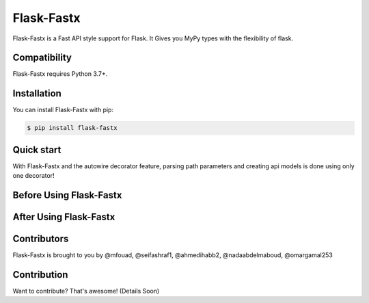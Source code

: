 ==============
Flask-Fastx
==============

.. image:: https://codecov.io/gh/tactful-ai/flask-faster-api/branch/main/graph/badge.svg?token=FZJANN69LH
    :target: https://codecov.io/gh/tactful-ai/flask-faster-api
    :alt: Code Coverage
    
.. image:: https://github.com/tactful-ai/flask-faster-api/actions/workflows/python-package.yml/badge.svg
   :target: https://github.com/tactful-ai/flask-faster-api/actions/workflows/python-package.yml
   :alt: CI Tests
.. image:: https://img.shields.io/github/license/tactful-ai/flask-faster-api   
    :alt: License
.. image:: https://img.shields.io/github/stars/tactful-ai/flask-faster-api?style=social   :alt: GitHub Repo stars
.. image:: https://img.shields.io/pypi/pyversions/flask-restx-square  
    :target: https://pypi.org/project/flask-restx-square  
    :alt: Supported Python versions
   

Flask-Fastx is a Fast API style support for Flask. It Gives you MyPy types with the flexibility of flask.



Compatibility
=============

Flask-Fastx requires Python 3.7+. 



Installation
============

You can install Flask-Fastx with pip:

.. code-block:: console

    $ pip install flask-fastx
    

Quick start
===========

With Flask-Fastx and the autowire decorator feature, parsing path parameters and creating api models is done using only one decorator! 

Before Using Flask-Fastx
================================

.. image:: https://user-images.githubusercontent.com/63073172/130029969-2f59777d-3ad1-423f-bbf1-a8c73d056300.png


After Using Flask-Fastx
================================

.. image:: https://user-images.githubusercontent.com/63073172/130017489-55b0d09d-5ba5-4455-8c88-29878b39e6c5.png




Contributors
============

Flask-Fastx is brought to you by @mfouad, @seifashraf1, @ahmedihabb2, @nadaabdelmaboud, @omargamal253




Contribution
============
Want to contribute? That's awesome! (Details Soon) 

